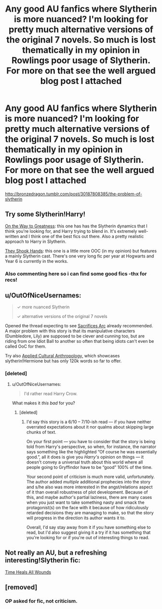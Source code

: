 #+TITLE: Any good AU fanfics where Slytherin is more nuanced? I'm looking for pretty much alternative versions of the original 7 novels. So much is lost thematically in my opinion in Rowlings poor usage of Slytherin. For more on that see the well argued blog post I attached

* Any good AU fanfics where Slytherin is more nuanced? I'm looking for pretty much alternative versions of the original 7 novels. So much is lost thematically in my opinion in Rowlings poor usage of Slytherin. For more on that see the well argued blog post I attached
:PROPERTIES:
:Author: rivergoblet777
:Score: 11
:DateUnix: 1430970075.0
:DateShort: 2015-May-07
:FlairText: Request
:END:
[[http://bronzedragon.tumblr.com/post/30187808385/the-problem-of-slytherin]]


** Try some Slytherin!Harry!

[[https://www.fanfiction.net/s/4745329/1/On-the-Way-to-Greatness][On the Way to Greatness]]: this one has has the Slytherin dynamics that I think you're looking for, and Harry trying to blend in. It's extremely well-written and I think one of the best fics out there. Also a pretty realistic approach to Harry in Slytherin.

[[https://www.fanfiction.net/s/7659033/6/They-Shook-Hands-PostCanon-Revision-Year-One][They Shook Hands]]: this one is a little more OOC (in my opinion) but features a mainly Slytherin cast. There's one very long fic per year at Hogwarts and Year 6 is currently in the works.
:PROPERTIES:
:Author: orangedarkchocolate
:Score: 7
:DateUnix: 1431000381.0
:DateShort: 2015-May-07
:END:

*** Also commenting here so i can find some good fics -thx for recs!
:PROPERTIES:
:Author: JadeSubbae
:Score: 2
:DateUnix: 1431014276.0
:DateShort: 2015-May-07
:END:


** u/OutOfNiceUsernames:
#+begin_quote
  ✓ more nuanced Slytherin

  ✓ alternative versions of the original 7 novels
#+end_quote

Opened the thread expecting to see [[http://reddit-hpff.wikia.com/wiki/The_Sacrifices_Arc][Sacrifices Arc]] already recommended. A major problem with this story is that its manipulative characters (Dumbledore, Lily) are supposed to be clever and cunning too, but are riding from one Idiot Ball to another so often that being idiots can't even be called OoC for them.

Try also [[https://www.fanfiction.net/s/9238861/1/Applied-Cultural-Anthropology-or][Applied Cultural Anthropology,]] which showcases slytherin!Hermione but has only 120k words so far to offer.
:PROPERTIES:
:Author: OutOfNiceUsernames
:Score: 5
:DateUnix: 1431026514.0
:DateShort: 2015-May-07
:END:

*** [deleted]
:PROPERTIES:
:Score: 2
:DateUnix: 1431053782.0
:DateShort: 2015-May-08
:END:

**** u/OutOfNiceUsernames:
#+begin_quote
  I'd rather read Harry Crow.
#+end_quote

What makes it /this bad/ for you?
:PROPERTIES:
:Author: OutOfNiceUsernames
:Score: 6
:DateUnix: 1431061716.0
:DateShort: 2015-May-08
:END:

***** [deleted]
:PROPERTIES:
:Score: 1
:DateUnix: 1431062893.0
:DateShort: 2015-May-08
:END:

****** I'd say this story is a 6/10 -- 7/10-ish read --- if you have neither overrated expectations about it nor qualms about skipping large chunks of text.

On your first point --- you have to consider that the story is being told from Harry's perspective, so when, for instance, the narrator says something like the highlighted “Of course he was essentially good.”, all it does is give you /Harry's/ opinion on things --- it doesn't convey a universal truth about this world where all people going to Gryffindor have to be “good” 100% of the time.

Your second point of criticism is much more valid, unfortunately. The author added /multiple/ additional prophecies into the story and s/he also was more interested in the angst/relations aspect of it than overall robustness of plot development. Because of this, and maybe author's partial laziness, there are many cases when you just want to take something nasty and smack the protagonist(s) on the face with it because of how ridiculously retarded decisions they are managing to make, so that the story will progress in the direction its author wants it to.

Overall, I'd say stay away from it if you have something else to read, but I'd also suggest giving it a try if it has something that you're looking for or if you're out of interesting things to read.
:PROPERTIES:
:Author: OutOfNiceUsernames
:Score: 3
:DateUnix: 1431073932.0
:DateShort: 2015-May-08
:END:


** Not really an AU, but a refreshing interesting!Slytherin fic:

[[https://www.fanfiction.net/s/7410369/1/Time-Heals-All-Wounds][Time Heals All Wounds]]
:PROPERTIES:
:Author: Karinta
:Score: 1
:DateUnix: 1431047382.0
:DateShort: 2015-May-08
:END:


** [removed]
:PROPERTIES:
:Score: -5
:DateUnix: 1431138758.0
:DateShort: 2015-May-09
:END:

*** OP asked for fic, not criticism.
:PROPERTIES:
:Author: hurathixet
:Score: 0
:DateUnix: 1431450715.0
:DateShort: 2015-May-12
:END:

